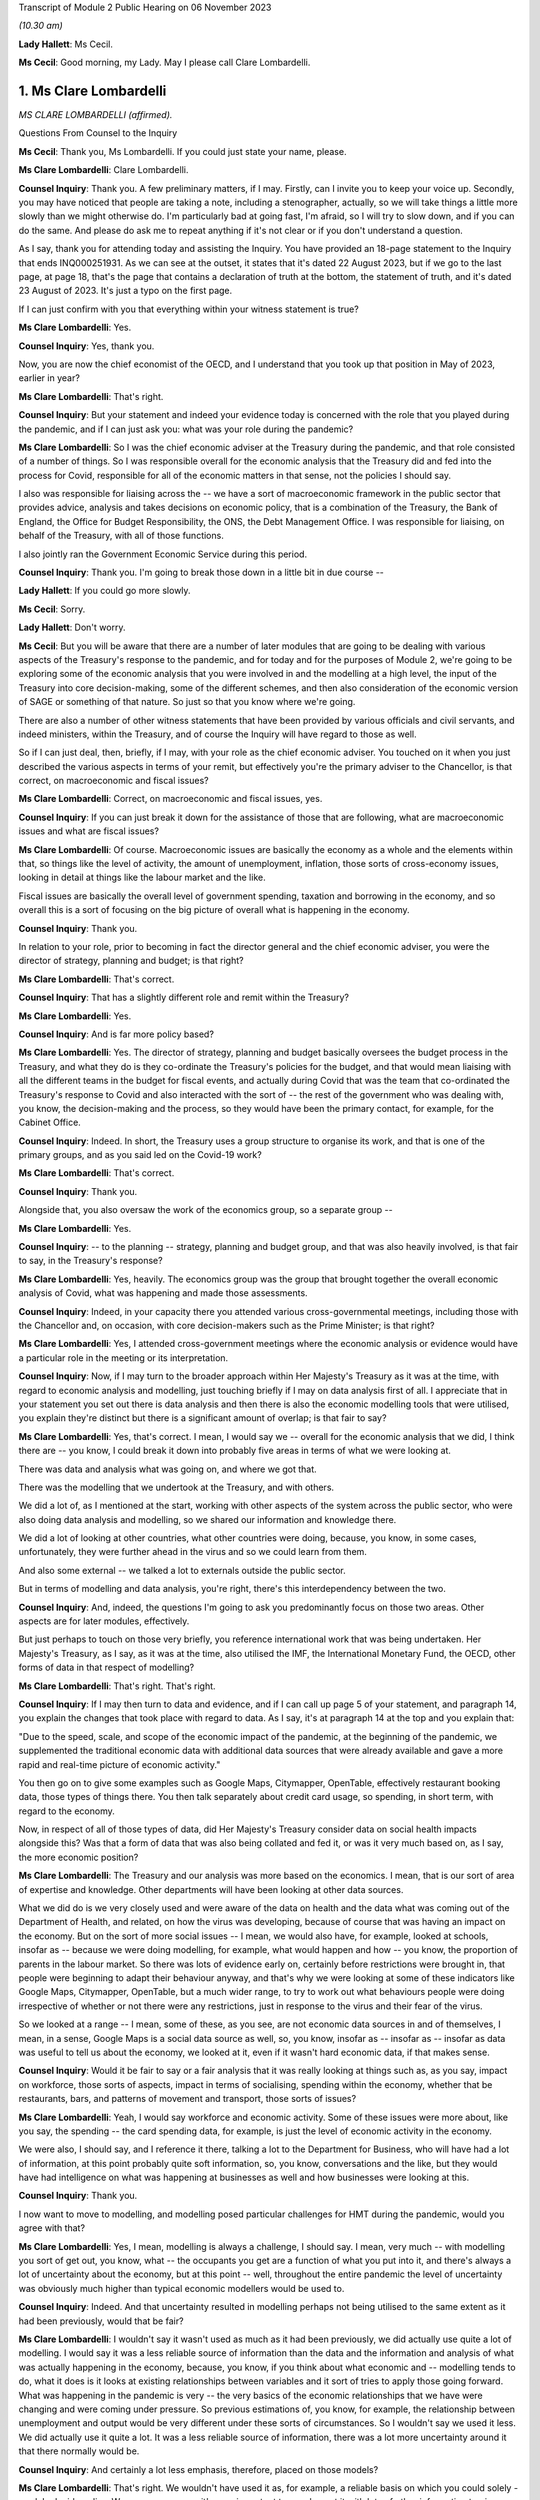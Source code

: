 Transcript of Module 2 Public Hearing on 06 November 2023

*(10.30 am)*

**Lady Hallett**: Ms Cecil.

**Ms Cecil**: Good morning, my Lady. May I please call Clare Lombardelli.

1. Ms Clare Lombardelli
=======================

*MS CLARE LOMBARDELLI (affirmed).*

Questions From Counsel to the Inquiry

**Ms Cecil**: Thank you, Ms Lombardelli. If you could just state your name, please.

**Ms Clare Lombardelli**: Clare Lombardelli.

**Counsel Inquiry**: Thank you. A few preliminary matters, if I may. Firstly, can I invite you to keep your voice up. Secondly, you may have noticed that people are taking a note, including a stenographer, actually, so we will take things a little more slowly than we might otherwise do. I'm particularly bad at going fast, I'm afraid, so I will try to slow down, and if you can do the same. And please do ask me to repeat anything if it's not clear or if you don't understand a question.

As I say, thank you for attending today and assisting the Inquiry. You have provided an 18-page statement to the Inquiry that ends INQ000251931. As we can see at the outset, it states that it's dated 22 August 2023, but if we go to the last page, at page 18, that's the page that contains a declaration of truth at the bottom, the statement of truth, and it's dated 23 August of 2023. It's just a typo on the first page.

If I can just confirm with you that everything within your witness statement is true?

**Ms Clare Lombardelli**: Yes.

**Counsel Inquiry**: Yes, thank you.

Now, you are now the chief economist of the OECD, and I understand that you took up that position in May of 2023, earlier in year?

**Ms Clare Lombardelli**: That's right.

**Counsel Inquiry**: But your statement and indeed your evidence today is concerned with the role that you played during the pandemic, and if I can just ask you: what was your role during the pandemic?

**Ms Clare Lombardelli**: So I was the chief economic adviser at the Treasury during the pandemic, and that role consisted of a number of things. So I was responsible overall for the economic analysis that the Treasury did and fed into the process for Covid, responsible for all of the economic matters in that sense, not the policies I should say.

I also was responsible for liaising across the -- we have a sort of macroeconomic framework in the public sector that provides advice, analysis and takes decisions on economic policy, that is a combination of the Treasury, the Bank of England, the Office for Budget Responsibility, the ONS, the Debt Management Office. I was responsible for liaising, on behalf of the Treasury, with all of those functions.

I also jointly ran the Government Economic Service during this period.

**Counsel Inquiry**: Thank you. I'm going to break those down in a little bit in due course --

**Lady Hallett**: If you could go more slowly.

**Ms Cecil**: Sorry.

**Lady Hallett**: Don't worry.

**Ms Cecil**: But you will be aware that there are a number of later modules that are going to be dealing with various aspects of the Treasury's response to the pandemic, and for today and for the purposes of Module 2, we're going to be exploring some of the economic analysis that you were involved in and the modelling at a high level, the input of the Treasury into core decision-making, some of the different schemes, and then also consideration of the economic version of SAGE or something of that nature. So just so that you know where we're going.

There are also a number of other witness statements that have been provided by various officials and civil servants, and indeed ministers, within the Treasury, and of course the Inquiry will have regard to those as well.

So if I can just deal, then, briefly, if I may, with your role as the chief economic adviser. You touched on it when you just described the various aspects in terms of your remit, but effectively you're the primary adviser to the Chancellor, is that correct, on macroeconomic and fiscal issues?

**Ms Clare Lombardelli**: Correct, on macroeconomic and fiscal issues, yes.

**Counsel Inquiry**: If you can just break it down for the assistance of those that are following, what are macroeconomic issues and what are fiscal issues?

**Ms Clare Lombardelli**: Of course. Macroeconomic issues are basically the economy as a whole and the elements within that, so things like the level of activity, the amount of unemployment, inflation, those sorts of cross-economy issues, looking in detail at things like the labour market and the like.

Fiscal issues are basically the overall level of government spending, taxation and borrowing in the economy, and so overall this is a sort of focusing on the big picture of overall what is happening in the economy.

**Counsel Inquiry**: Thank you.

In relation to your role, prior to becoming in fact the director general and the chief economic adviser, you were the director of strategy, planning and budget; is that right?

**Ms Clare Lombardelli**: That's correct.

**Counsel Inquiry**: That has a slightly different role and remit within the Treasury?

**Ms Clare Lombardelli**: Yes.

**Counsel Inquiry**: And is far more policy based?

**Ms Clare Lombardelli**: Yes. The director of strategy, planning and budget basically oversees the budget process in the Treasury, and what they do is they co-ordinate the Treasury's policies for the budget, and that would mean liaising with all the different teams in the budget for fiscal events, and actually during Covid that was the team that co-ordinated the Treasury's response to Covid and also interacted with the sort of -- the rest of the government who was dealing with, you know, the decision-making and the process, so they would have been the primary contact, for example, for the Cabinet Office.

**Counsel Inquiry**: Indeed. In short, the Treasury uses a group structure to organise its work, and that is one of the primary groups, and as you said led on the Covid-19 work?

**Ms Clare Lombardelli**: That's correct.

**Counsel Inquiry**: Thank you.

Alongside that, you also oversaw the work of the economics group, so a separate group --

**Ms Clare Lombardelli**: Yes.

**Counsel Inquiry**: -- to the planning -- strategy, planning and budget group, and that was also heavily involved, is that fair to say, in the Treasury's response?

**Ms Clare Lombardelli**: Yes, heavily. The economics group was the group that brought together the overall economic analysis of Covid, what was happening and made those assessments.

**Counsel Inquiry**: Indeed, in your capacity there you attended various cross-governmental meetings, including those with the Chancellor and, on occasion, with core decision-makers such as the Prime Minister; is that right?

**Ms Clare Lombardelli**: Yes, I attended cross-government meetings where the economic analysis or evidence would have a particular role in the meeting or its interpretation.

**Counsel Inquiry**: Now, if I may turn to the broader approach within Her Majesty's Treasury as it was at the time, with regard to economic analysis and modelling, just touching briefly if I may on data analysis first of all. I appreciate that in your statement you set out there is data analysis and then there is also the economic modelling tools that were utilised, you explain they're distinct but there is a significant amount of overlap; is that fair to say?

**Ms Clare Lombardelli**: Yes, that's correct. I mean, I would say we -- overall for the economic analysis that we did, I think there are -- you know, I could break it down into probably five areas in terms of what we were looking at.

There was data and analysis what was going on, and where we got that.

There was the modelling that we undertook at the Treasury, and with others.

We did a lot of, as I mentioned at the start, working with other aspects of the system across the public sector, who were also doing data analysis and modelling, so we shared our information and knowledge there.

We did a lot of looking at other countries, what other countries were doing, because, you know, in some cases, unfortunately, they were further ahead in the virus and so we could learn from them.

And also some external -- we talked a lot to externals outside the public sector.

But in terms of modelling and data analysis, you're right, there's this interdependency between the two.

**Counsel Inquiry**: And, indeed, the questions I'm going to ask you predominantly focus on those two areas. Other aspects are for later modules, effectively.

But just perhaps to touch on those very briefly, you reference international work that was being undertaken. Her Majesty's Treasury, as I say, as it was at the time, also utilised the IMF, the International Monetary Fund, the OECD, other forms of data in that respect of modelling?

**Ms Clare Lombardelli**: That's right. That's right.

**Counsel Inquiry**: If I may then turn to data and evidence, and if I can call up page 5 of your statement, and paragraph 14, you explain the changes that took place with regard to data. As I say, it's at paragraph 14 at the top and you explain that:

"Due to the speed, scale, and scope of the economic impact of the pandemic, at the beginning of the pandemic, we supplemented the traditional economic data with additional data sources that were already available and gave a more rapid and real-time picture of economic activity."

You then go on to give some examples such as Google Maps, Citymapper, OpenTable, effectively restaurant booking data, those types of things there. You then talk separately about credit card usage, so spending, in short term, with regard to the economy.

Now, in respect of all of those types of data, did Her Majesty's Treasury consider data on social health impacts alongside this? Was that a form of data that was also being collated and fed it, or was it very much based on, as I say, the more economic position?

**Ms Clare Lombardelli**: The Treasury and our analysis was more based on the economics. I mean, that is our sort of area of expertise and knowledge. Other departments will have been looking at other data sources.

What we did do is we very closely used and were aware of the data on health and the data what was coming out of the Department of Health, and related, on how the virus was developing, because of course that was having an impact on the economy. But on the sort of more social issues -- I mean, we would also have, for example, looked at schools, insofar as -- because we were doing modelling, for example, what would happen and how -- you know, the proportion of parents in the labour market. So there was lots of evidence early on, certainly before restrictions were brought in, that people were beginning to adapt their behaviour anyway, and that's why we were looking at some of these indicators like Google Maps, Citymapper, OpenTable, but a much wider range, to try to work out what behaviours people were doing irrespective of whether or not there were any restrictions, just in response to the virus and their fear of the virus.

So we looked at a range -- I mean, some of these, as you see, are not economic data sources in and of themselves, I mean, in a sense, Google Maps is a social data source as well, so, you know, insofar as -- insofar as -- insofar as data was useful to tell us about the economy, we looked at it, even if it wasn't hard economic data, if that makes sense.

**Counsel Inquiry**: Would it be fair to say or a fair analysis that it was really looking at things such as, as you say, impact on workforce, those sorts of aspects, impact in terms of socialising, spending within the economy, whether that be restaurants, bars, and patterns of movement and transport, those sorts of issues?

**Ms Clare Lombardelli**: Yeah, I would say workforce and economic activity. Some of these issues were more about, like you say, the spending -- the card spending data, for example, is just the level of economic activity in the economy.

We were also, I should say, and I reference it there, talking a lot to the Department for Business, who will have had a lot of information, at this point probably quite soft information, so, you know, conversations and the like, but they would have had intelligence on what was happening at businesses as well and how businesses were looking at this.

**Counsel Inquiry**: Thank you.

I now want to move to modelling, and modelling posed particular challenges for HMT during the pandemic, would you agree with that?

**Ms Clare Lombardelli**: Yes, I mean, modelling is always a challenge, I should say. I mean, very much -- with modelling you sort of get out, you know, what -- the occupants you get are a function of what you put into it, and there's always a lot of uncertainty about the economy, but at this point -- well, throughout the entire pandemic the level of uncertainty was obviously much higher than typical economic modellers would be used to.

**Counsel Inquiry**: Indeed. And that uncertainty resulted in modelling perhaps not being utilised to the same extent as it had been previously, would that be fair?

**Ms Clare Lombardelli**: I wouldn't say it wasn't used as much as it had been previously, we did actually use quite a lot of modelling. I would say it was a less reliable source of information than the data and the information and analysis of what was actually happening in the economy, because, you know, if you think about what economic and -- modelling tends to do, what it does is it looks at existing relationships between variables and it sort of tries to apply those going forward. What was happening in the pandemic is very -- the very basics of the economic relationships that we have were changing and were coming under pressure. So previous estimations of, you know, for example, the relationship between unemployment and output would be very different under these sorts of circumstances. So I wouldn't say we used it less. We did actually use it quite a lot. It was a less reliable source of information, there was a lot more uncertainty around it that there normally would be.

**Counsel Inquiry**: And certainly a lot less emphasis, therefore, placed on those models?

**Ms Clare Lombardelli**: That's right. We wouldn't have used it as, for example, a reliable basis on which you could solely -- solely decide policy. We were -- so you -- it's very important to supplement it with lots of other information to give you a fuller picture.

**Lady Hallett**: It's very difficult to change one's speech pattern, but if you could slow down.

**Ms Clare Lombardelli**: Sorry.

**Lady Hallett**: Thank you.

**Ms Cecil**: Thank you.

Part of that was as a consequence of the pre-pandemic position, in that there had been very limited consideration given to the consequences in terms of modelling or data collection or those sorts of issues with respect to a pandemic situation. I think you set out that, don't you, at page 7, paragraph 24 of your statement, and that, as a consequence, had limitations then for modelling in the pandemic, because there was no playbook, as you described it?

**Ms Clare Lombardelli**: That's right. We didn't have a pre -- a sort of -- a model -- we didn't -- going into the pandemic we didn't have a model of, you know, how a pandemic would affect the economy.

As I set out in the -- in my statement, it would have been incredibly difficult to do that, because the impact that the pandemic had on the economy was very much dependent on the particular parameters of that pandemic, the rate of transmission and those sorts of things. So it would have been very difficult in advance to know what those would have been.

**Counsel Inquiry**: And indeed you gave a speech on 29 June last year at King's College and in that you describe that -- the purpose of that was because you wanted to share how you did not have that ready-made toolkit to hand to model the effects of lockdown, and effectively the known unknowns were a formidable barrier to any reliable predictive capability.

If I can just pull up your speech for a moment at page 6, and it's INQ000088016. Page 6, please.

I'm looking halfway down the page, and this is where you've already touched upon the uncertainties that you were faced with as a consequence, the models not being -- certainly the Treasury not being as confident in the outputs effectively.

What you explain here is that:

"The uncertainty meant it was not possible to meaningfully model the overall 'economic cost of lockdown' for two reasons."

You go on:

"First -- to estimate the cost of an intervention, you have to know what would happen in the absence of that intervention. It wasn't possible to know what would have happened to the virus if there had been no lockdown. And we couldn't have known how the economy -- how people and businesses -- would have responded to the virus without a lockdown. There was no reasonable counterfactual."

Now, from this, is it right that there was no meaningful modelling of the impact of lockdown, the first lockdown?

**Ms Clare Lombardelli**: I wouldn't say there was no meaningful modelling. There was a lot of analysis and modelling that happened. What I would say is there was no estimated cost of a lockdown, if you like. There is no way to basically say a cost -- a lockdown will cost you X or, indeed, a lockdown of this form will cost you X but of a different form will cost you Y.

But I think it's a bit too far to say there was no meaningful modelling done. There was a lot of useful modelling. One of the examples I referenced earlier was, for example, if you were to close schools you can from that understand, if you look at where parents work in the economy, for example, you can see what the impact of that would be if they can no longer work, and those sorts of things. But what there wasn't was an estimate of, you know, the lockdown will cost X in terms of jobs or economic activity.

**Counsel Inquiry**: Indeed, and that's the first reason you explain, and as we can see from that you explain that there is also no reasonable counterfactual. So against that, similarly, in terms of the overall economic cost of lockdown there's no modelling of the overall economic cost of not locking down.

**Ms Clare Lombardelli**: That's right.

**Counsel Inquiry**: It's fair to say that there is no neutral option when it comes to making a choice; each choice, whether it's lockdown or not, would have a consequence?

**Ms Clare Lombardelli**: That's right. And as I mentioned at the start, what we saw was, even before restrictions were being considered, people were adapting their economic behaviour, and they were adapting it quite substantially and that was having an impact on economic activity, on particular sectors in the economy, and you like. So it would have been incredibly difficult -- as you say, in the absence of a lockdown there would have been a significant economic impact from the virus, and actually there are various estimates of what that might have been, but incredibly hard to put a particular number on it.

**Counsel Inquiry**: That's a theme that comes through both in your speech, as we can see when we move on to the second reason that you give, but also more generally within your statement, you speak about the uncertainty of behaviour, of people and businesses, in relation to how they would respond to restrictions, no past episodes to provide reasonable approximations of what the economy and individuals were going through, and you explain a really critical point: the way the economy responded changed over time; you go on to say actually it had an ability to learn and adapt, and you give some examples of that there.

But one of the big blocks for the Treasury from your perspective was that of behaviour from individuals and being able to predict behaviour; is that right?

**Ms Clare Lombardelli**: That's right. That was a huge sort of challenge to the analysis and -- the inability to estimate precisely what the impacts would be. Behaviour was a key driver. I mean, in the economy behaviour is always a key driver of outcomes, and of course it was particularly uncertain at this time, and an important point I make there is that it changed and people's responses to the same sort of restriction changed over time.

**Counsel Inquiry**: You also distinguish between voluntary behaviours and compulsory restrictions impacting on behaviour, so effectively the counterfactual position of: if there is not a lockdown what voluntary behaviours would there be in any event, if there is a mandated lockdown then what non-voluntary or restricted behaviours would take place. And that's the same position when it came to the second and third lockdowns as well with regard to being unable to model the overall economic impact of either way?

**Ms Clare Lombardelli**: Yes.

**Counsel Inquiry**: And indeed the autumn of 2020, when there was consideration of circuit breakers, the same position arose, it was -- Treasury's position was you were unable to calculate out the overall economic impact of a circuit breaker; is that right?

**Ms Clare Lombardelli**: That's right, it would have been impossible to put a specific sort of figure or number on that with any reliability. What we were able to do and what we did do was lots of analysis on the sorts of -- and what the economic impact -- the sorts of economic impacts there could be and what you might see for multiple -- you know, for different restrictions.

**Counsel Inquiry**: If I could just bring up the briefing for the Covid-S, the Covid Strategy Committee, on 21 September 2020.

It's INQ000184589, please.

If I can go to the second bullet point, what is said here is:

"More generally, we are reaching the limits of what we can do economically, with further measures likely to be catastrophic. We need a strategy that works over the winter period, rather than tinkering with restrictions week to week."

If I go to the final page, please, what we have set out there is an annex that deals with the economic impact of the circuit breaker, and it sets out in general terms: it's likely to be severe, reducing revenues rather than costs. It explains about GDP dropping.

It continues to go on, and this is some of the uncertainty perhaps that you have already alluded to, that:

"Although the exact impact would depend on the type of restrictions imposed, analysis on the monthly effects of the previous lockdown serve as a reasonable proxy and suggest that a 'circuit breaker' will concentrate its impacts on firms already in distress."

You go on to speak about hospitality, domestic employers, arts, entertainment and recreation, construction, furlough, sectors effectively that are likely to be impacted by a circuit breaker, high employment sectors with vulnerable workforces. And then finally it goes on to talk about cash conversion, sales revenue and retail.

But nowhere in this document is there any analysis of the opposite counterfactual scenario, is there?

**Ms Clare Lombardelli**: It doesn't look like in this particular document, no.

**Counsel Inquiry**: So what's going to Covid-S is not a position where economic advice is presented: this is the consequence or potential consequences of a circuit breaker now, and here, on the other hand, are the potential consequences if there's no circuit breaker. What we have is the Treasury adopting a clear line in terms of the impacts of a potential circuit breaker, and, as we see, "severe", "catastrophic", that sort of language; is that right?

**Ms Clare Lombardelli**: Yes, I mean, what I -- what I don't know and we don't know is what the specific commission was that this is responding to, and what the other papers that will have been -- and I'm sure the Inquiry would have them -- I mean, it obviously would have depended, and there would have been a huge amount of analysis going, I assume, to this decision, around what the impact of the virus would be on the two, and we were providing huge amounts of evidence and analysis throughout this period on overall what the impact of the virus was in terms of the impacts on economic activity. So there would have been supplement -- other analysis going on around what the actual, the -- sort of baseline was in terms of the levels of economic activity that were happening at the time, and that would have been affected by the level of the virus at the time.

**Counsel Inquiry**: Of course. But this is the advice that's going to the Chancellor in relation to his attendance at that meeting, and the line that he ought to be taking at that meeting.

Perhaps if we can just call up page 2 of it for a moment. We see at the top:

"We suggest you push back strongly on the circuit breaker proposal. The economic impacts would be severe ... firm failures and redundancies ... There is no evidence that a circuit breaker of two-three weeks will only be in force for that long, meaning we could end up lifting restrictions when the health data ... could still be going in the wrong direction because of lag-time."

There is a very clear piece of advice here coming out of Treasury to the Chancellor in relation to the circuit breaker that was going to be discussed in that September meeting. Did that reflect the general position within Treasury at the time with regard to its approach to lockdowns and circuit breakers, that these were profound measures that had significant impacts and unacceptable impacts on the economy and so needed to be pushed back against?

**Ms Clare Lombardelli**: I think, you know, everyone in the Treasury was incredibly worried about the impacts on health, on, you know, life, and the loss of life, the potential for the NHS to be overwhelmed and the like throughout the pandemic. That -- we were also aware of all the harms that were going to be caused, and what we -- what the -- sort of our role in the process was to provide evidence and analysis on the economic impact so that they could then be fed into a wider process in which these issues were sort of weighed up and the decisions decided.

The role of the Chancellor was to provide the information about the economy and the economic impact, and so that -- you know, that is what this document and others will have been doing, is provide him with, you know, the evidence on the proposal that was being considered, which was the circuit breaker at this time, and the economic evidence. Other evidence should -- you know, would have been provided by others in the process.

**Counsel Inquiry**: But what you don't have within this paper as an example is that counterfactual position or an analysis of other alternative measures.

**Ms Clare Lombardelli**: I think if -- I mean, I haven't seen the whole paper. I'm sure, you know ... what the economic advice would often stress, throughout, was that the virus itself was causing huge economic harm. It may have been in this paper, it may have been in other papers, but we were regularly clear on the uncertainty that was being -- that the impacts would have, and also that the virus itself was having huge economic impacts, and the best thing for the economy was clearly to control the virus and to limit the virus. I think that was in -- you know, that will have been consistently through our advice. I don't know about this particular paper.

**Counsel Inquiry**: But in terms of the view within Treasury, was there ever support for that circuit breaker, to the best of your knowledge?

**Ms Clare Lombardelli**: I don't -- I wouldn't know, I don't know. The Treasury did not have a pre -- a position -- you know, pre-proposed position on restrictions. What we were trying to do was provide the economic analysis and evidence that was going to feed into the process to make the right decisions. Clearly where restrictions could control the virus that could be beneficial to the economy, because it was the virus itself that was causing damage. Obviously, you know, throughout time and throughout the process that will have varied, but we were very, very aware that the virus itself was a huge problem for the economy and needed to be -- needed to be controlled.

**Lady Hallett**: How did you consider the definition of circuit breaker? Is it short-term lockdown, is that how you would have understood a circuit breaker?

**Ms Clare Lombardelli**: With apologies, I was responsible for the economic analysis that was feeding in. The precise policy that's being considered here I'm not sure -- I mean, I think the general understanding of a circuit breaker was short. I don't know if this particular paper was written in response to a very specific policy proposal or a more general description of a circuit breaker I'm afraid.

**Ms Cecil**: Perhaps if I can pick up on something else that you've alluded to just a moment ago, that it was essentially for the Chancellor to make the economic case. Was there the view, therefore, that he would be making the economic case, the Health Secretary would make the case in relation to health, and other individuals, then, schools, for example, the Minister for Education? Was it siloed in that way --

**Ms Clare Lombardelli**: No --

**Counsel Inquiry**: -- be synthesised within the Cabinet Office?

**Ms Clare Lombardelli**: I mean, it was the case that the -- it was the case that different departments have different expertise and have different objectives in terms of the things they care about. In the Treasury obviously we were incredibly concerned about the economy and the economic impacts, as is our role, and other departments have responsibility for other aspects of public services, and it was for, you know, decision-makers together to make those choices and -- and, when they occurred, trade-offs, about how do you manage this level of harm across the decision-making.

That was how -- you know, that was what we -- you know, it was the role of the Cabinet Office to bring those things together and to be the place where all of the information is synthesised and these different issues, whether it's across, you know, the economy, education, inequalities, all of those very important factors -- we all recognise that all of these factors were incredibly important and that decision-makers would need information across all of them to make those really hard judgements.

**Counsel Inquiry**: Did it make it harder, though, with regard to the fact that effectively the Cabinet Office was being presented with these binary options? You had the economic -- you had the Treasury making the economic case, you had the Health Secretary making the health case and no real effort to engage across those disciplines between the departments?

**Ms Clare Lombardelli**: I mean, you would have to ask that -- I wouldn't characterise it as binary. As I say, the economic analysis and evidence very much recognised and factored in the fact that the virus itself was what was causing huge damage to the economy, and actually there's a range of estimates now available about how much of this would have been voluntary and how much restrict -- you know, how much as a result of restrictions, and the uncertainty around that. So the Treasury was sort of well aware that the virus itself was causing huge damage to the economy. In terms of the process question you asked, I mean, that is, it is -- it is the role of the Cabinet Office to bring together all of this information and to synthesise it, and, you know, in this case, it would have been particularly challenging to do that.

**Counsel Inquiry**: Now, you may be aware there has been criticism of the Treasury with regard to it being tactical in how it shared its economic analysis, so essentially putting forward that analysis where it was considered that it would advance a Treasury objective. Just because we've just seen it, for example, in relation to the circuit breaker paper that we've seen, the briefing for the Chancellor there. What do you have to say about that? Was information and economic analysis shared freely or was it shared when it was in advance of a policy proposal that Treasury sought to advance?

**Ms Clare Lombardelli**: We shared our economic analysis and evidence very, very freely with everyone that -- you know, with -- with -- to ensure it was feeding into the decisions as it needed to. So we shared -- I mean, in two ways. So we produced a huge amount of economic analysis that we obviously shared with the Chancellor so he was fully informed, and we also fed it directly into the Cabinet Office process, and the Cabinet Office were responsible for synthesising the data and analysis.

I mean, we did also share it around Whitehall with other departments that were -- that had economic interests. We had, for example, weekly notes that were going round on those sorts of things. And of course we shared it more broadly across the public sector with other parts of the economic sort of framework. We were in constant discussions with, for example, you know, the Bank of England, the OBR and the like. But we fed all the analysis and the information that we had into those Cabinet Office processes so that they could serve the joint decision-making process.

**Counsel Inquiry**: Now, it's right that nobody else was providing that economic analysis aside from the Treasury during that period?

**Ms Clare Lombardelli**: We were bringing together the economic analysis. We were using and building on a lot of information and analysis from other parts of the public sector that we were talking to and had good relations with -- you know, had relations -- they shared their information with us, and so we brought it together and then it was -- it was the Treasury that were responsible for inputting that. In some cases we did that jointly with some economic functions in the Cabinet Office as well.

**Counsel Inquiry**: With regard to transparency similarly you'll be aware, because of the materials that have been provided to you, there have been criticisms in relation to the Treasury's modelling analysis and advice not being published or made accessible to, whether it be other government departments, SAGE, for example, or more broadly actually, and we can compare perhaps the position of SAGE where those minutes of the meetings and the modelling and the analysis was published.

Do you consider that transparency would be something that would be desirable in relation to the economic modelling and advice in hindsight?

**Ms Clare Lombardelli**: I mean, transparency is always -- you know, is a good thing, it helps you -- it helps you, you know, get other input and views on what you're doing and we -- you know, we did share our modelling and our analysis, particularly with, as I say, the other parts of the economic framework we use in the UK. You know, we have a very -- unlike SAGE, I would say, in the UK we have a very established set-up for how we do economic analysis and policy making. You know, SAGE understandably and rightly is convened in emergencies to add capability and capacity where it doesn't exist, so in this case, you know, bringing epidemiology and virology expertise to the Department of Health and the wider government decision-making process. Slightly different on economics I would say, in that we do have a specialist capacity in the Treasury to analyse the economy, we do have specialist capacity in the Bank of England, in the Office for Budget Responsibility, and so on and so forth, so there is some capacity and expertise that is designed to do the monitoring of the economy and provide analysis and evidence.

Could -- you know, could we have done more to make it more systematic? Perhaps, but I -- I don't think there quite -- you know, there are differences in the way we have the system and we have got quite a robust macroeconomic framework that we use.

On transparency, I mean, we did publish, you know, some analysis, more than we normally do, as you'll have seen. I mean, obviously the -- at fiscal events we publish evidence. The government published quite a lot of analysis through the pandemic and that included economic analysis, and of course the Office for Budget Responsibility are responsible for publishing outlooks on the UK economy and they published more during this period, but it wasn't with the frequency with which, for example, SAGE papers and minutes were published.

**Counsel Inquiry**: It was a fraction in -- comparatively to what SAGE published but what is your view in relation to whether that material ought to be published? We'll turn to looking at other ways of assessing the economic impacts and filtering that through in a moment. But with regard to publishing and making -- being more transparent, is it desirable to have that advice published?

**Ms Clare Lombardelli**: I think it's difficult. I mean, as you've seen in some of the examples, it's quite difficult to separate out the economic and -- you know, much of the economic analysis was part of the policymaking process and was feeding into the policy decisions. I think it is very important that ministers and officials have a space where they can, you know, have free and frank discussions and share information about policy, and I do think it's quite hard to -- you know, there's a reason that we've always had the space for policy making to be able to happen privately for ministers, for --

**Counsel Inquiry**: Let me just interrupt you there. Let's put policy making to one side and discuss modelling and data analysis.

**Ms Clare Lombardelli**: Yes.

**Counsel Inquiry**: In the same types of papers that you see coming out of SAGE in short, not necessarily the discussions on policy with the trade-offs either way and the advice to ministers but the models and the analysis that was undertaken by Treasury.

**Ms Clare Lombardelli**: Yeah, I mean, we did expose them to quite a lot of -- you know, we shared them quite broadly and got input. As I say, if we -- you know, could we have done that more? I mean, potentially. And, you know, maybe that would improve the quality of the modelling and, you know, we have -- we're sort of not precious about that.

I guess the question I would have is whether or not it would -- well, yeah, I mean, we could -- you could do that. Our primary focus at this time and, you know, being frank it was a pressurised time, was to ensure that, you know, ministers and decision-makers had the best information available. That -- you know, that was what we spent our sort of time and effort and energy on. We could -- you know, ministers could decide to publish more and share more and we could do that.

**Lady Hallett**: Is there any risk to sharing more?

**Ms Clare Lombardelli**: I think ... no, I mean, I -- leaving aside -- the point I was making earlier about I think it's quite hard to separate out in some of these issues, you know, what's policy advice and what's analysis, I guess the -- no, I mean, the practical risk, being frank, was we had limited time, it was an exceptionally busy period, you know, everyone was working -- was working round the clock. If you are also on top of that, you know, thinking about publication schedules and what do you publish and handling the responses to that, being frank you would -- we would have had less time to do the actual analysing of what was going on and less time to talk to ministers about it. So I think, you know, that is one of the concerns about that. But, you know, in terms of the sort of modelling where it's separable from policy, you certainly could.

**Ms Cecil**: Now, just dealing with sight across government and indeed other organisations or committees, just touching on SAGE for a moment, one repeated theme coming through from the SAGE minutes, as you will have seen, is that SAGE were not dealing with the economic impacts but there was an understanding and it was recorded that Treasury were, and indeed you were asked about one of those meetings, and it's the 58th meeting of SAGE on 21 September 2020, so again the same sort of time as the circuit breaker that we have been discussing.

At paragraph 5 of that meeting -- of those meeting minutes it states that that work is being undertaken under the auspices of you, the chief economist.

Now, in your witness statement, page 15, paragraph 56, if I can just pull that up, you explain, while we're waiting, in short form that you do not know what that work was being -- what work that was or what was being referred to there. Is that right?

**Ms Clare Lombardelli**: I mean, I knew -- I know what work we were doing in the Treasury on the economic analysis. What I didn't know is what -- I mean, what the author who drafted that minute intended by it, you know, I wasn't at the meeting, it wasn't checked with us, I think it was probably, you know, no doubt they were busy and under stress and perhaps it's a loosely drafted phrase.

What we were doing in the Treasury, as I've described to you and is in those statements, is a huge amount of analysis on what the economic impacts of the virus were, and we were -- we were sharing that with ministers. I suspect this is possibly just a phrase that was drafted that perhaps wasn't as accurate as it could have been.

**Counsel Inquiry**: Could it also be attributable, though, to the lack of communication as between, for example, SAGE and the Treasury on these points? As I say, that lack of synthesis between the two: you're reporting in to, as you say, ministers; but there is very limited interaction between the epidemiologists and other scientific committees, SPI-M, SAGE and the like, and then the Treasury?

**Ms Clare Lombardelli**: I think -- I mean, I wouldn't interpret this line in the minutes as that. I mean, I'm not an expert on SAGE obviously, but I think it is right that SAGE focuses on science, that is its expertise and what it is set up to do, I think it is right that where you have the expertise on the economy the people with that expertise are advising on the economics and then I think it is necessary that you have somewhere that brings that all together and synthesises it and informs decision-makers as best they can. So, you know, we were -- we did have -- you know, there was a good relationship between the Treasury and SAGE, in fact we had an observer from the Treasury at SAGE to make sure that there were not misunderstandings and those sorts of things, but I do think it's right in a sense that, you know, the expertise focuses on what it's expert in, and then it's all brought together and synthesised in a place that is capable of doing that and has the capacity to do that.

**Counsel Inquiry**: If I can just pick up on the expertise point for a moment. As you say, Treasury and economics, obviously. Also though, within SAGE, you have SPI-B, the behavioural scientists, you also have the epidemiologists who have expertise actually in pre-pandemic situations, in how behaviour does change in pandemic situations, those sorts of issues. And to bring you back to one of the primary issues that you saw at the Treasury, a challenge was that inability to accommodate that behavioural change, to understand how that behavioural change might play out when it comes to modelling.

Would it not have been of benefit to have had assistance from SPI-M-O and SPI-B or any of those other committees with respect to your modelling because behaviour was such an integral part of it?

**Ms Clare Lombardelli**: I mean, to be clear, we had good relations and worked with behavioural scientists, both SPI-B and of course the behavioural insights unit and we had lots of conversations. I think the challenge was less was the information there -- I don't think the issue was the information was there and we weren't using it, the issue was it was incredibly uncertain, these situations, and so it was just incredibly hard to know, for example, as you -- you know, when the second lockdown happened, what -- how would people respond. Would they respond in a similar way to the first? And actually we saw big changes. But the issue on process, I think -- you know, the challenge was the challenge of the circumstance being incredibly difficult to deal with to understand to predict rather than we weren't necessarily talking to or harnessing the expertise that was available in behavioural science. We were using what was available and feeding that into our modelling.

**Counsel Inquiry**: I'm sure that everybody will understand the inherent complexities in dealing with a situation that was evolving and that people had not been in before and all of those uncertainties, but notwithstanding that we do see in other areas, such as SAGE and SPI-M-O, that modelling is undertaken even with all of those variables, with those uncertainties. In fact it's a point of some of the consensus statements is to deal with those uncertainties. We see probability risks and so on.

Is that not something that Treasury could have done to try to assist it when it came to providing advice on NPIs and potential impacts, effectively so that you could design smarter NPIs, and not necessarily have to resort to those lockdowns?

**Ms Clare Lombardelli**: We -- I mean, we did do a lot of modelling and we did, as far -- use the information as far as possible, so we were doing modelling and we were using it. For sure, I mean, on smarter NPIs, yes, and actually one of the things we did do, and you've seen it in the evidence, is build what's called epi-macro models that bring together the epidemiologists and the macroeconomics as far as they can, and we did use those models and try to -- and they have -- you know, the results and the insights that they bring are very similar to the ones that you're talking about in terms of smarter NPIs, and actually are there a range of restrictions that you could look at and how do you think about those in terms of their impacts on the virus and the impact on the economy.

**Counsel Inquiry**: But for the Treasury the epi-macro modelling was not a particular success; is that right?

**Ms Clare Lombardelli**: Well, I wouldn't say -- it was no less a success for the Treasury than it was for anyone else, if you like. We were using very similar techniques -- we talked to a lot of academic epi-macro modellers and actually if you look at other organisations, you know, they were doing the same.

I think epi-macro modelling, you know, was clearly evolving very quickly and that was very useful through the pandemic and we learnt a lot about it. Where it was challenging, and challenging for everyone, is in terms of the insights it could provide into very specific decisions about which restrictions and at what time.

So we used it and we used it in the same way others did, and tried to bring what insights we could into our analysis. I mean, I should say at this point one of the things we did a lot was talk to people in other countries about what they were doing and their approach was -- on the modelling and the analysis and people were -- you know, it was to make sure that, you know, were we missing things, were there other things that we should be thinking about. And others were taking a very similar approach.

So I wouldn't say the epi-macro modelling wasn't a huge success, it sort of -- you know, what is a success depends on what you're asking it to do. It gave us some insight. It wasn't a particularly useful tool for, you know, making policy decisions about, about restrictions.

**Counsel Inquiry**: Indeed. What you say in your statement is that it had limited practical application, they weren't a big part of advice to ministers, essentially, as a consequence.

What were they replaced by?

**Ms Clare Lombardelli**: What do you mean, sorry?

**Counsel Inquiry**: As I understand it, you ceased using those epi-macro models and what filled that gap? You said they had some utility.

**Ms Clare Lombardelli**: Yeah. I can't recall actually if we sort of ceased using them. I wouldn't look at that -- what we had was we had a suite of models that we used and we used those models throughout the pandemic for different -- in different ways for different things, as was sort of useful, and we also had the sort of data and analysis that we were using, and we brought those together and we used them through. So it wasn't -- it would be wrong to sort of think, well, we developed an epi-macro model, we tried it, it didn't work, we threw it away. That wasn't the sort of approach that we took. We -- like I say, we were all the time evolving what was useful in the modelling capability.

And depending on what the specific question is that you're trying to answer, in some areas a model might be useful, in other areas it might not be, in some areas, actually, you know, better to look at the evidence analysis on the ground. And we doing a combination of things throughout and adapting -- basically, I mean, as you said, huge uncertainty. We were bringing together what was available and what we could usefully use and, you know, maximising the information that we could bring to any specific question or the questions overall.

**Lady Hallett**: The stenographer is struggling, both of you.

**Ms Cecil**: That's my fault. Let's both try to slow down.

**Ms Clare Lombardelli**: Sorry.

**Counsel Inquiry**: Not at all.

I'm going to move now to a different type of model, if I may, very briefly, and that's the toy model. So a toy model was developed in the later stages of 2020 going into 2021, and indeed provided to the Treasury amongst other departments.

Now, just if we can just deal with what a toy model is very briefly, it's a very basic model, you can play around with the assumptions, and as a consequence run different scenarios. Is that a very high-level overview of a toy model?

**Ms Clare Lombardelli**: Yes, it's a simplified model.

**Counsel Inquiry**: Exactly.

Now, there were concerns about the use of the Treasury's engagement with that toy model.

If I can just call up INQ000196031, this is an email chain that involves Angela McLean, so the Chief Scientific Adviser to the Ministry of Defence but also the Deputy GCSA at the time, Philip Duffy and Ben Warner, who we'll be hearing from later.

If we can go over the page, please, to page 2, and what we see here is the email from Dame Angela McLean, and it explains that she has concerns with how HMT has been utilising the toy model. She explains that HMT have changed the model after she had quality assured it. She doesn't know how that happened. Obviously this is all dealing with epidemiological modelling, so something that's not strictly, as you would say, within the expertise of Treasury, in the initial instance.

She makes it explain that any modelling that comes out of Treasury as a consequence has no endorsement from her, that they're on their own. And she continues to say that there is an "inability previously to spot egregious errors" in other things that they have been sent:

"... I do not have any confidence in their ability to hack a simple, sensible model."

Were you involved at any point within the toy model?

**Ms Clare Lombardelli**: I wasn't, I'm afraid.

**Counsel Inquiry**: Do you have any understanding or were you aware of the issues that were being discussed in relation to the Treasury's use of the toy model?

**Ms Clare Lombardelli**: Not really. I understand that the toy model was a -- as referred to -- sort of simplified epidemiological model that I think the Joint Biosecurity Centre in the Cabinet Office constructed, with input from other departments, in particular from SPI-M, and so I was aware it was happening. I think Treasury modellers, you know, were involved in -- and as you can see here, it wasn't economic in nature, so I don't, I'm afraid, have any first-hand knowledge of it.

On the email exchange, I also -- you know, I saw this email and I did speak to Ben Warner I think after it, but that was much more broadly, just to talk about actually the importance of making sure that this modelling work fed into the Covid Taskforce at the time, who were the people responsible for bringing it all together. But I'm afraid on the details of what's being referred to here, I simply don't know.

**Counsel Inquiry**: Thank you.

If I can turn to some of the various policies, I appreciate that you were not in charge of policy, but you have some understanding owing to your previous role and, indeed, your role as the chief economist generally.

If I may touch upon the summer of 2020, again you will be aware that there were criticisms that the Treasury was suffering from optimism bias at that point. Is that something you saw within your role at the Treasury at that time? Was there a belief that you were coming through the pandemic, moving through, getting ahead of the virus?

**Ms Clare Lombardelli**: I don't ... I don't think the Treasury had optimism bias, I would say -- you know, maybe I would say that, indeed, if anything, the Treasury's normally accused of the opposite. But in this particular -- I mean, what was going on at the time I think was the government -- you know, we were -- restrictions were being lifted because the outlook looked a bit better, so I think across the piece, you know, as restrictions were being lifted, you know -- and perhaps people did want to sort of look forward and feel this was behind them, but I don't think the Treasury had a -- took a -- it certainly didn't take at any point a different view on the epidemiology that than the epidemiologists would have done. I mean, we were getting our information about the virus and its progress and its outlook from the experts on SAGE and through that process. So I don't think we had a specific -- we certainly didn't have a different view of the epidemiology.

**Counsel Inquiry**: This was at the time when the Eat Out to Help Out policy was introduced, so July/August of 2020. Who and at what level was that policy being driven forwards by?

**Ms Clare Lombardelli**: So overall I would say the -- I mean, the concern at that time on the economic side was around, as the economy was coming -- we'd had this period of restrictions with, you know, very large impact on activity in the economy and on unemployment and there was a concern, and the economic analysis sort of showed this, that there was a risk that if you -- if you have long periods of, for example, inactivity, it can have very bad impacts on your employment in future, on your life chances, and we were very conscious of the fact that -- the desire was to make the economic costs, if you like, of Covid as short lived as possible and to bring back activity once the economy was re-opened, because of the path of the virus.

So the concern was around the risks to the economy from lower levels of, for example, consumption, because the UK is a very consumption-heavy economy compared to others, but lower levels of economic activity and the impact that would have had on employment, and, as I say, the understanding that periods of employment, you know, in a sense -- periods of inactivity, the longer they go on the bigger impacts they can have, and in particular we know that the distributional impacts are much greater for people who are at lower ends of the income distribution or people who are on lower skills.

So we were focused on and thinking about the impact of -- on the level of economic activity and jobs, and so the Treasury produced -- developed and produced what I think was called the Plan for Jobs, which was a range of policy interventions, all of which were about trying to support the economy through this quite difficult period as it re-opened knowing that, you know, businesses would have been under distress, that people's jobs were at risk and the like. So that was the plan.

The -- Eat Out to Help Out was one part of that, of that package. But that was -- so it was -- there was, you know, a desire in the government actually to sort of move forward on -- you know, to provide support to the economy as it came out of this period of having quite high levels of restrictions.

**Counsel Inquiry**: So was this being driven by ministers or within Treasury itself in terms of officials?

**Ms Clare Lombardelli**: Well, I mean, policy decisions are ultimately always for ministers. The economic analysis we were producing was very clear that there were severe economic risks to this period and that the economy was suffering quite greatly in the period, and ministers obviously wanted to know in what ways they could support the economy through what was a really challenging period for, like I say, employers, businesses and the like.

**Counsel Inquiry**: Now, the position is that neither Sir Patrick Vallance, the CSA, or Sir Chris Whitty, the CMO or indeed their deputies were consulted in relation to Eat Out to Help Out. Do you know if any scientist was consulted in relation to Eat Out to Help Out?

**Ms Clare Lombardelli**: I don't, I'm afraid. I wasn't in -- heavily -- you know, the process by which the Eat Out to Help Out policy was put together I understand utilised the sort of architecture we use for budget processes, but, you know, I was involved in the sort of economic evidence that fed into these -- this sort of identification of the challenge and our particular concerns about, for example, hospitality. I don't know the details of the clearance process.

**Counsel Inquiry**: Now, you are somebody that was also speaking almost daily, on occasion, to the CMO and the CSA. Did you not ever raise it with them?

**Ms Clare Lombardelli**: Yeah, I ... I think daily, I understand where that comes from, from the Institute for Government report. I'm not sure -- I mean, early on in the pandemic we spoke very, very regularly, particularly in those early weeks in March and April when it was -- the uncertainties were higher. We were -- I mean, I did speak to Patrick and Chris regularly when it was useful to do so. I don't know if I did during this period.

But the decisions about how policy is developed and, you know, who is involved in it and all of that were not decisions that, you know, I would be -- you know, they were not decisions for me. And, like I say, we used the architecture we use for when we develop any other fiscal event for the Plan for Jobs overall, so I don't know who was sort of involved in each component.

**Counsel Inquiry**: You dealt with the economic aspects. Do you know if the risk of potentially increasing infections was considered at all?

**Ms Clare Lombardelli**: I don't know. I mean, the -- I don't know the policy was conceived in the context that, you know, it was safe to lift restrictions and activity could return.

**Counsel Inquiry**: Now, with regard to that policy, if I can just call up INQ000235019, very briefly.

We see that there were two predominant aims to it. We see that at the very top here. The first was:

"To support the economic recovery by stimulating consumption in the hospitality sector ..."

And the second is really looking at behavioural change:

"To incentivise consumers to return to the hospitality industry and consume sit-down meals out by reassuring people it was once again safe to consume and altering social behaviours that have become entrenched."

Essentially to encourage levels of contact that had previously been restricted considerably.

Would you agree with that?

**Ms Clare Lombardelli**: I would -- look, I would agree that, yeah, the objectives were to, as I say, support economic recovery and also to limit what was often called the scarring effect of, you know, what would be the long-term impact of these -- of the virus and of the measures taken to control it, yeah.

**Counsel Inquiry**: Now, towards the end of the scheme, there was feedback that it was causing problems. Were you aware of that feedback?

**Ms Clare Lombardelli**: I wasn't, no. I wasn't responsible for the policy side of the scheme.

**Counsel Inquiry**: Just two other areas briefly in relation to the involvement of the Treasury, and financial support. The first relates to self-isolation payments for those in low-paid employment or unstable employment, the gig economy, zero-hours contracts, and we've heard evidence from Professor Yardley, indeed from Lee Cain, that it was important that financial assistance was provided to individuals to allow them, to enable them to be able to self-isolate. But we have heard that throughout Treasury pushed back and refused to extend that finance, aside from some final payments that were made in September of 2020, but that it continued to be a problem regardless.

Were you involved in any modelling or any analysis in relation to how much that would cost and any cost-benefit analysis?

**Ms Clare Lombardelli**: No, no, I wasn't. I mean, those -- I was aware that -- of the sort of policy issue in discussion. The relevant policy team which would have been in, you know, the public services part of the Treasury, or the welfare part of the Treasury, would have been the -- would have been handling that issue and would have undertaken whatever analysis was necessary. It wouldn't, if you like, have been macroeconomic in nature.

**Counsel Inquiry**: Do you know if it was it a decision taken out of principle or whether those impacts and analysis was actually undertaken?

**Ms Clare Lombardelli**: I don't know, I would expect that analysis -- you know, that there would have -- the decision would have been taken on the basis of an understanding of the issue and analysis, but I'm afraid I can't add any detail.

**Counsel Inquiry**: You may not be able to help me with this next one, then, because it really falls into the same type of category, but if I can just ask the question. Payments for care workers, significant issue being potential transmission as a consequence of care workers working in more than one care home or establishment, as a consequence of the fragility of the sector in short, again HMT were approached with proposals to allow for those individuals to be compensated for not being able to move between different care homes, but HMT refused to expand or extend any financial provision in that respect. Do you know anything about that decision?

**Ms Clare Lombardelli**: I'm afraid not. Again, the relevant policy team would have been working with, you know, the Department of Health and Social Care and would have been considering that.

**Counsel Inquiry**: Thank you.

Just turning, then, if I may, to that whole period, from the Eat Out to Help Out, the summer, and then into the autumn when some of these policy decisions were being discussed. Were you aware that the Chancellor was being referred to as Dr Death in some quarters across government?

**Ms Clare Lombardelli**: I wasn't, no.

**Counsel Inquiry**: Were you aware that he had been perceived to have an anti-lockdown, anti-restriction approach, feeding any of those sorts of comments?

**Ms Clare Lombardelli**: I wasn't. We were, you know, providing advice and information to him. You know, he will have been aware of the economic consequences of these decisions.

**Counsel Inquiry**: Finally, if I can just turn to one last topic, and that's in relation to the potential integration of, and we've discussed it to some extent, science alongside economics, health, social impact, material.

If I can just pull up an email, please. It's an email from you. It follows on from a 5 June 2020 seminar on those issues.

It's INQ000235261.

What we see here, as I say, it's an email from you. It's to some extent a read-out of what's taken place at that earlier meeting. It's a meeting with Ben Warner, chairing it, at Number 10. You explain that you're not sure if anything will come of it. We continue onwards:

"The discussion would have felt very familiar -- the economists all did a very clear pitch on smarter NPIs being able to deliver the same level of virus control at lower econ cost."

You refer to a paper. But the part that I'm interested in is the next section, which states:

"There was a general conclusion (by economists) that the economics is not being considered enough."

And indeed you will be aware that the Chancellor at the time, and subsequently, has expressed that opinion.

"And a desire for a place to bring this together."

So this is quite early on in the pandemic, we're talking about 5 June 2020.

Three options were proposed at that time, so it's an effort to synthesise some of this material: (1) is an economics SAGE, (2) is a single model, effectively presumably drawing together the science, the epidemiology, the health and the economics all into one model; or (3) something more informal.

The very first thing you say is that:

"The economists [obviously] killed the single model ..."

Why was that obvious?

**Ms Clare Lombardelli**: I mean, it was obvious because if you imagine attempting to construct a single model that could solve, if you like, bring together all of the issues that the government had to decide over, so, you know, considering health, the -- both the sort of epidemiology and the virus, but also actually the wider health impacts, if you then think about adding in economics, adding in social distributional issues, you know, if you were to sort of put -- imagine this model also had to have a distributional feature where you were looking across, you know, gender, ethnicity, income groups, if you were then to add in educational impacts, if you were then to add in impacts on other public services -- I think you could quite quickly see that there's no single model that could, in a sense, solve -- I mean, it would be wonderful if you could just have a model and solve for what the government's policy response should be, but I think if you think about the reality of that, one single model could never do that. What you can do with modelling is look at different parts and aspects of it. So I -- that will be, you know, why.

**Counsel Inquiry**: In relation to the economic SAGE, that found slightly greater favour, and then it's spoken about in terms that "Ben Warner would follow up":

"Ideally [you] would doc [that] ... into existing structures and processes and use it to get a greater weight on the [economic] arguments in No10 thinking."

There was no real follow-up, was there, in relation to this? Nothing came of this discussion in terms of pulling together an economic SAGE or anything of that nature; is that fair to say?

**Ms Clare Lombardelli**: Yeah, nothing came from this specific discussion. I do remember also having quite -- some discussions with, for example, Patrick Vallance about the way we could do this on the back of some conversations he'd had, and we did set up a sort of partnership with the Royal Economic Society and use that to get a wide range, actually, of economic input, which was incredibly useful, into the process. Again, not quite like SAGE in terms of, you know, it wasn't meeting weekly, with commission papers and the like, but you're right, in response to this particular email I think at the time we didn't -- we didn't follow up by effectively establishing an economic SAGE or similar.

**Counsel Inquiry**: Indeed. You will have also seen and it's been suggested that the Treasury itself shut down that idea of an economic SAGE model, that senior officials within the Treasury vetoed proposals from other departments to establish a cross-department group to discuss the economic impacts; is that right?

**Ms Clare Lombardelli**: Yeah, I don't really -- I'm not aware of there being a specific proposal that was, in a sense, shut down. What we were very keen to do is make sure that the economic analysis and evidence and arguments were feeding into the Cabinet Office process and that they were considered as part of that, and -- you know, so we were really -- we thought the right answer to this was that you needed a central government place that was bringing together all of these incredibly, you know, different arguments and putting them -- you know, bringing them together. And we thought that was, you know, incredibly important and of course, you know, how that was done evolved through the pandemic, but it was absolutely essential that there was a place that could bring all of this together.

**Counsel Inquiry**: Is it your view, therefore, that that place ought to be the Cabinet Office as opposed to either an economic SAGE or a body that sits above the various different committees to synthesise that advice?

**Ms Clare Lombardelli**: I don't think it would be for an economic SAGE to bring together all the different arguments, in the same way that I don't think SAGE as it is should consider -- you know, that should be focused on science. If you were to set up an economic SAGE I would think you would very much want it to focus on economics, and that's where you could ask it -- you know, could consider some of these issues around modelling.

I wouldn't suggest you had a committee of economists deciding or -- or solely being the people thinking about the other issues, education, for example, health -- again, I don't think it's for economists. So I do think it's very much a case that you need the experts to focus on their expert areas and that then to be fed into -- and for them to talk to each other and learn from each other but, you know, you have a place where it all comes together. That could be the Cabinet Office. I mean, that is what the Cabinet Office is for, and I think that is right. Whether within the Cabinet Office you would want to, you know, change it, have different structures -- we've done it before, you know, there's things like the National Security Council, and actually in the financial crisis we had I think it was called the National Economic Council. So, you know, those sorts of issues. But I think -- that is the role of the Cabinet Office, you know, I think that's -- and that makes sense. And economic SAGE, I think if you -- you could do, you could certainly have one and set it up. I would think its scope should be limited to economics.

**Ms Cecil**: Thank you.

My Lady, those are all the questions I have. There is one question, as I understand it, from the Long Covid groups.

**Lady Hallett**: Mr Metzer.

Questions From Mr Metzer KC

**Mr Metzer**: Thank you, my Lady.

Just one topic, please, Ms Lombardelli, on behalf of the Long Covid groups.

You said this morning that briefings were shared with the Chancellor to ensure that he was fully informed. Was the Chancellor formally briefed on the economic impact of large numbers of people suffering from disabling long-term impacts of Long Covid?

**Ms Clare Lombardelli**: Once we became -- well, once, if you like, the Long Covid -- you know, the health community had become aware of Long Covid, that would obviously -- that information would have been shared with the Treasury, and we would have reflected it in our evidence and analysis alongside the other long-term impacts that we would -- that we were very concerned about across the board. But, you know, he would have -- he would have been aware.

We wouldn't have done -- I mean, it's a health issue in and of itself. We wouldn't have estimated, if you like, a specific economic cost for it but we would have -- we were thinking about and we were doing what we could do bring evidence and analysis on the long-term impacts across the board, including, of course, health impacts like Long Covid.

**Mr Metzer KC**: Are you able to assist as to when that was?

**Ms Clare Lombardelli**: I can't recall, I'm afraid, and, as I say, I don't think there would have been a specific point when he would have received a specific piece of evidence that was -- a specific piece is analysis that was -- you know, "Long Covid, the impact is X". What we would have done is taken the evidence and analysis about all the long-term effects, and that would have included Long Covid.

**Mr Metzer KC**: Do you agree that the disabling impact of Long Covid would have had an economic effect?

**Ms Clare Lombardelli**: The impact -- well, all the long-term effects, if you like, would have had a range of impacts, health -- but also on the economy in some cases. I mean, there will be an economic effect, obviously, for people who are suffering from Long Covid in terms of their labour market activity, and the like.

**Mr Metzer**: Thank you very much indeed, Ms Lombardelli.

Thank you, my Lady.

**Lady Hallett**: Thank you, Mr Metzer.

Thank you very much indeed, Ms Lombardelli. Sorry.

Just trying to pronounce your name made me cough, I'm sorry about that. Thank you very much for all your help.

**The Witness**: Thank you.

*(The witness withdrew)*

**Lady Hallett**: Right, I think we'll break now, partly so I can cough quietly. Well, not quietly. I shall return at midday.

*(11.42 am)*

*(A short break)*

*(12.00 pm)*

**Lady Hallett**: Mr Keating.

**Mr Keating**: My Lady, may I call Stuart Glassborow, please.


